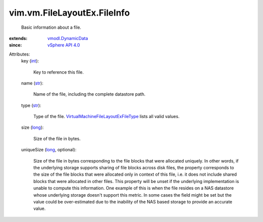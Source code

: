 .. _int: https://docs.python.org/2/library/stdtypes.html

.. _str: https://docs.python.org/2/library/stdtypes.html

.. _long: https://docs.python.org/2/library/stdtypes.html

.. _vSphere API 4.0: ../../../vim/version.rst#vimversionversion5

.. _vmodl.DynamicData: ../../../vmodl/DynamicData.rst

.. _VirtualMachineFileLayoutExFileType: ../../../vim/vm/FileLayoutEx/FileType.rst


vim.vm.FileLayoutEx.FileInfo
============================
  Basic information about a file.
:extends: vmodl.DynamicData_
:since: `vSphere API 4.0`_

Attributes:
    key (`int`_):

       Key to reference this file.
    name (`str`_):

       Name of the file, including the complete datastore path.
    type (`str`_):

       Type of the file. `VirtualMachineFileLayoutExFileType`_ lists all valid values.
    size (`long`_):

       Size of the file in bytes.
    uniqueSize (`long`_, optional):

       Size of the file in bytes corresponding to the file blocks that were allocated uniquely. In other words, if the underlying storage supports sharing of file blocks across disk files, the property corresponds to the size of the file blocks that were allocated only in context of this file, i.e. it does not include shared blocks that were allocated in other files. This property will be unset if the underlying implementation is unable to compute this information. One example of this is when the file resides on a NAS datastore whose underlying storage doesn't support this metric. In some cases the field might be set but the value could be over-estimated due to the inability of the NAS based storage to provide an accurate value.
